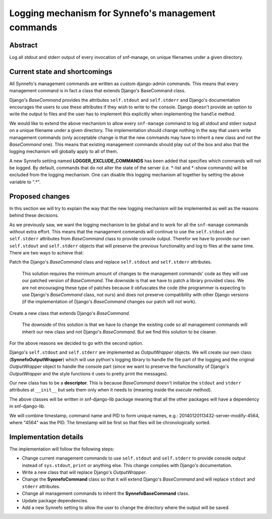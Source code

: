 ===================================================
Logging mechanism for Synnefo's management commands
===================================================


Abstract
========

Log all stdout and stderr output of every invocation of snf-manage, on unique
filenames under a given directory.


Current state and shortcomings
==============================

All Synnefo's management commands are written as custom django-admin commands.
This means that every management command is in fact a class that extends
Django's BaseCommand class.

Django's *BaseCommand* provides the attributes ``self.stdout`` and
``self.stderr`` and Django's documentation encourages the users to use these
attributes if they wish to write to the console. Django doesn't provide an
option to write the output to files and the user has to implement this
explicitly when implementing the ``handle`` method.

We would like to extend the above mechanism to allow every ``snf-manage``
command to log all stdout and stderr output on a unique filename under a given
directory. The implementation should change nothing in the way that users write
management commands (only acceptable change is that the new commands may have
to inherit a new class and not the *BaseCommand* one). This means that
existing management commands should play out of the box and also that the
logging mechanism will globally apply to all of them.

A new Synnefo setting named **LOGGER_EXCLUDE_COMMANDS** has been added that
specifies which commands will not be logged. By default, commands that do not
alter the state of the server (i.e. \*-list and \*-show commands) will be
excluded from the logging mechanism. One can disable this logging mechanism all
together by setting the above variable to ".\*".


Proposed changes
================

In this section we will try to explain the way that the new logging mechanism
will be implemented as well as the reasons behind these decisions.

As we previously saw, we want the logging mechanism to be global and to work
for all the ``snf-manage`` commands without extra effort. This means that the
management commands will continue to use the ``self.stdout`` and
``self.stderr`` attributes from *BaseCommand* class to provide console
output. Therefor we have to provide our own ``self.stdout`` and ``self.stderr``
objects that will preserve the previous functionality and log to files at the
same time. There are two ways to achieve that:

Patch the Django's *BaseCommand* class and replace ``self.stdout`` and
``self.stderr`` attributes.

    This solution requires the minimum amount of changes to the management
    commands' code as they will use our patched version of *BaseCommand*.
    The downside is that we have to patch a library provided class. We are not
    encouraging these type of patches because it obfuscates the code (the
    programmer is expecting to use Django's *BaseCommand* class, not ours)
    and does not preserve compatibility with other Django versions (if the
    implementation of Django's *BaseCommand* changes our patch will not
    work).

Create a new class that extends Django's *BaseCommand*.

    The downside of this solution is that we have to change the existing code
    so all management commands will inherit our new class and not Django's
    *BaseCommand*. But we find this solution to be cleaner.

For the above reasons we decided to go with the second option.

Django's ``self.stdout`` and ``self.stderr`` are implemented as *OutputWrapper*
objects. We will create our own class (**SynnefoOutputWrapper**) which will use
python's logging library to handle the file part of the logging and the
original *OutputWrapper* object to handle the console part (since we want to
preserve the functionality of Django's *OutputWrapper* and the style functions
it uses to pretty print the messages).

Our new class has to be a **descriptor**. This is because *BaseCommand* doesn't
initialize the ``stdout`` and ``stderr`` attributes at ``__init__`` but sets
them only when it needs to (meaning inside the *execute* method).

The above classes will be written in snf-django-lib package meaning that all
the other packages will have a dependency in snf-django-lib.

We will combine timestamp, command name and PID to form unique names, e.g.:
20140120113432-server-modify-4564, where "4564" was the PID. The timestamp will
be first so that files will be chronologically sorted.


Implementation details
======================

The implementation will follow the following steps:

- Change current management commands to use ``self.stdout`` and ``self.stderr``
  to provide console output instead of ``sys.stdout``, ``print`` or anything
  else. This change complies with Django's documentation.

- Write a new class that will replace Django's *OutputWrapper*.

- Change the **SynnefoCommand** class so that it will extend Django's
  *BaseCommand* and will replace ``stdout`` and ``stderr`` attributes.

- Change all management commands to inherit the **SynnefoBaseCommand** class.

- Update package dependencies.

- Add a new Synnefo setting to allow the user to change the directory where
  the output will be saved.
